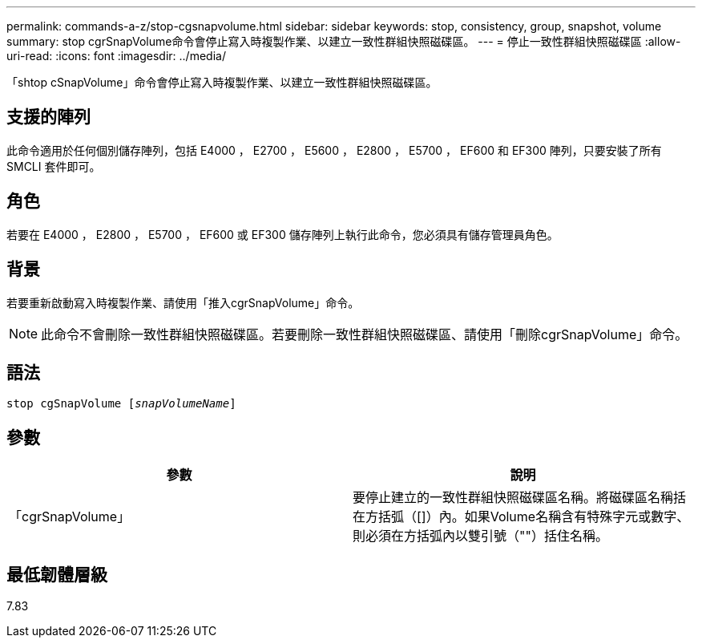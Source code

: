 ---
permalink: commands-a-z/stop-cgsnapvolume.html 
sidebar: sidebar 
keywords: stop, consistency, group, snapshot, volume 
summary: stop cgrSnapVolume命令會停止寫入時複製作業、以建立一致性群組快照磁碟區。 
---
= 停止一致性群組快照磁碟區
:allow-uri-read: 
:icons: font
:imagesdir: ../media/


[role="lead"]
「shtop cSnapVolume」命令會停止寫入時複製作業、以建立一致性群組快照磁碟區。



== 支援的陣列

此命令適用於任何個別儲存陣列，包括 E4000 ， E2700 ， E5600 ， E2800 ， E5700 ， EF600 和 EF300 陣列，只要安裝了所有 SMCLI 套件即可。



== 角色

若要在 E4000 ， E2800 ， E5700 ， EF600 或 EF300 儲存陣列上執行此命令，您必須具有儲存管理員角色。



== 背景

若要重新啟動寫入時複製作業、請使用「推入cgrSnapVolume」命令。

[NOTE]
====
此命令不會刪除一致性群組快照磁碟區。若要刪除一致性群組快照磁碟區、請使用「刪除cgrSnapVolume」命令。

====


== 語法

[source, cli, subs="+macros"]
----
pass:quotes[stop cgSnapVolume [_snapVolumeName_]]
----


== 參數

[cols="2*"]
|===
| 參數 | 說明 


 a| 
「cgrSnapVolume」
 a| 
要停止建立的一致性群組快照磁碟區名稱。將磁碟區名稱括在方括弧（[]）內。如果Volume名稱含有特殊字元或數字、則必須在方括弧內以雙引號（""）括住名稱。

|===


== 最低韌體層級

7.83
